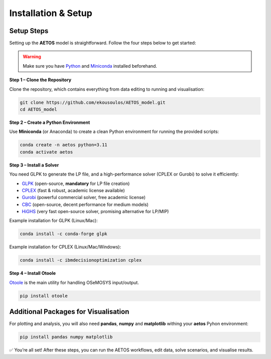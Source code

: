 Installation & Setup
====================
Setup Steps
------------

Setting up the **AETOS** model is straightforward.  
Follow the four steps below to get started:

.. contents::
   :local:
   :depth: 1

.. warning::
   Make sure you have `Python <https://www.python.org/>`_ and  
   `Miniconda <https://docs.conda.io/en/latest/miniconda.html>`_ installed beforehand.

**Step 1 – Clone the Repository**

Clone the repository, which contains everything from data editing to running and visualisation:

.. code-block:: bash

   git clone https://github.com/ekousoulos/AETOS_model.git
   cd AETOS_model

**Step 2 – Create a Python Environment**

Use **Miniconda** (or Anaconda) to create a clean Python environment for running the provided scripts:

.. code-block:: none

   conda create -n aetos python=3.11
   conda activate aetos

**Step 3 – Install a Solver**

You need GLPK to generate the LP file, and a high-performance solver (CPLEX or Gurobi) to solve it efficiently:

- `GLPK <https://www.gnu.org/software/glpk/>`_ (open-source, **mandatory** for LP file creation)  
- `CPLEX <https://www.ibm.com/products/ilog-cplex-optimization-studio>`_ (fast & robust, academic license available)  
- `Gurobi <https://www.gurobi.com/>`_ (powerful commercial solver, free academic license)  
- `CBC <https://github.com/coin-or/Cbc>`_ (open-source, decent performance for medium models)  
- `HiGHS <https://highs.dev/>`_ (very fast open-source solver, promising alternative for LP/MIP)  

Example installation for GLPK (Linux/Mac):

.. code-block:: bash

   conda install -c conda-forge glpk
   
Example installation for CPLEX (Linux/Mac/Windows):

.. code-block:: bash

   conda install -c ibmdecisionoptimization cplex

**Step 4 – Install Otoole**

`Otoole <https://otoole.readthedocs.io/>`_ is the main utility for handling OSeMOSYS input/output.  

.. code-block:: bash

   pip install otoole


Additional Packages for Visualisation
-------------------------------------

For plotting and analysis, you will also need **pandas**, **numpy** and  **matplotlib** withing your **aetos** Pyhon environment:

.. code-block:: bash

   pip install pandas numpy matplotlib

✅ You’re all set! After these steps, you can run the AETOS workflows, edit data, solve scenarios, and visualise results.
